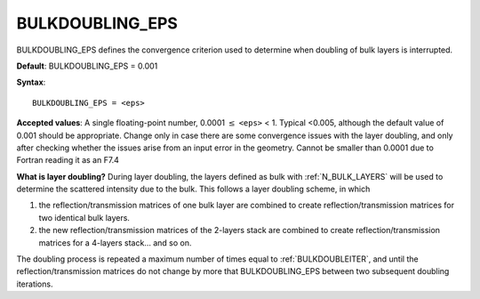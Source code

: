 .. _bulkdoubleeps:

BULKDOUBLING_EPS
================

BULKDOUBLING_EPS defines the convergence criterion used to determine when
doubling of bulk layers is interrupted.

**Default**: BULKDOUBLING_EPS = 0.001

**Syntax**:

::

   BULKDOUBLING_EPS = <eps>

**Accepted values**: A single floating-point number,
0.0001 :math:`\leq` ``<eps>`` < 1. Typical <0.005, although the default value
of 0.001 should be appropriate. Change only in case there are some convergence
issues with the layer doubling, and only after checking whether the issues
arise from an input error in the geometry. Cannot be smaller than 0.0001 due
to Fortran reading it as an F7.4

**What is layer doubling?** During layer doubling, the layers defined as
bulk with :ref:`N_BULK_LAYERS`  will be used to determine
the scattered intensity due to the bulk. This follows a layer doubling
scheme, in which

#. the reflection/transmission matrices of one bulk layer are combined to
   create reflection/transmission matrices for two identical bulk layers.
#. the new reflection/transmission matrices of the 2-layers stack are
   combined to create reflection/transmission matrices for a 4-layers
   stack... and so on.

The doubling process is repeated a maximum number of times equal to
:ref:`BULKDOUBLEITER`, and until the reflection/transmission matrices 
do not change by more that BULKDOUBLING_EPS between two subsequent
doubling iterations.
